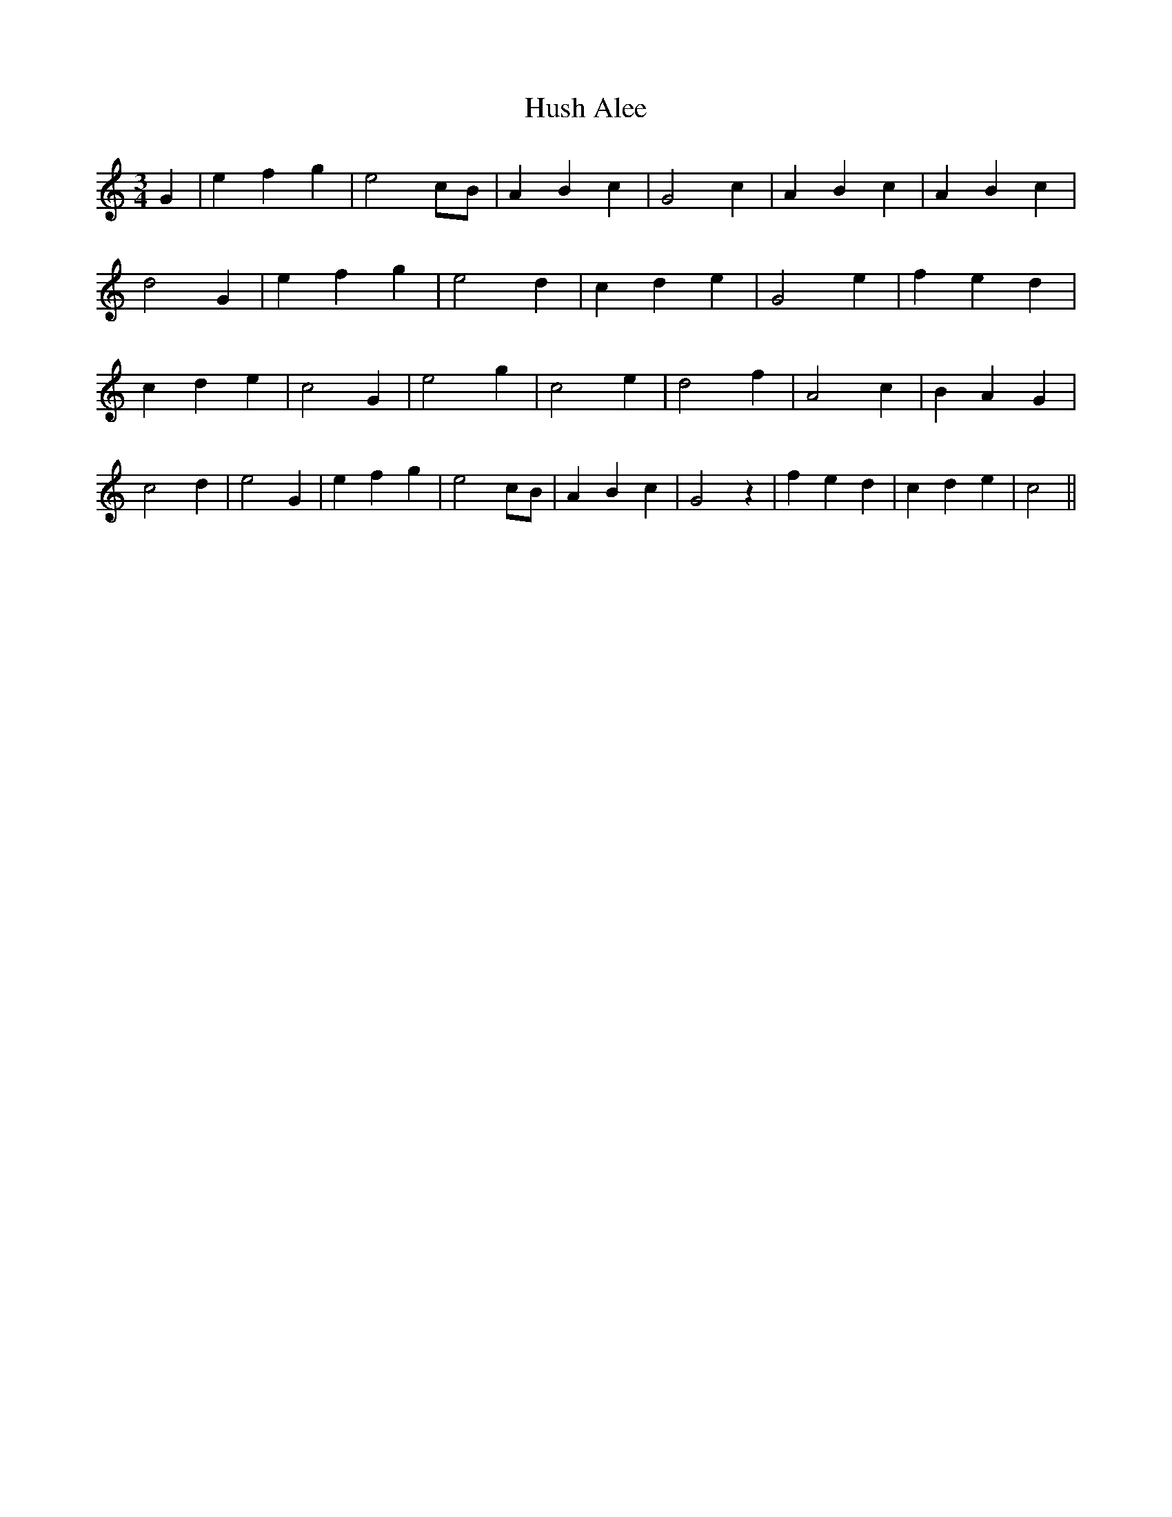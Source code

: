 % Generated more or less automatically by swtoabc by Erich Rickheit KSC
X:1
T:Hush Alee
M:3/4
L:1/4
K:C
 G| e f g| e2 c/2B/2| A B c| G2 c| A B c| A B c| d2 G| e f g| e2 d|\
 c d e| G2 e| f e d| c d e| c2 G| e2 g| c2 e| d2 f| A2 c| B A G| c2 d|\
 e2 G| e f g| e2 c/2B/2| A- B- c-| G2 z| f e d| c d e| c2||

